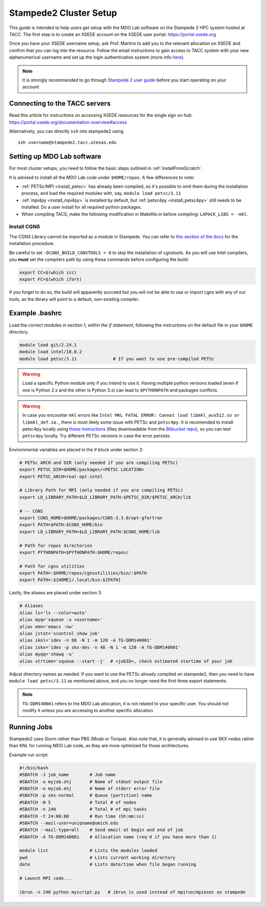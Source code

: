 .. Documentation of a basic setup on the stampede2 cluster.
   Note that the user is assumed to have already gotten an account
   setup, and has access to the login nodes on the cluster.

.. _stampede2:

Stampede2 Cluster Setup
=======================

This guide is intended to help users get setup with the MDO Lab software on the Stampede 2 HPC system hosted at TACC. The first step is to create an XSEDE account on the XSEDE user portal:
https://portal.xsede.org

Once you have your XSEDE username setup, ask Prof. Martins to add you to the relevant allocation on XSEDE and confirm that you can log into the resource.
Follow the email instructions to gain access to TACC system with your new alphanumerical username and set up the login authentication system (more info `here <https://portal.tacc.utexas.edu/tutorials/multifactor-authentication>`_).

.. NOTE ::

   It is strongly recommended to go through `Stampede 2 user guide <https://portal.tacc.utexas.edu/user-guides/stampede2>`_ before you start operating on your account

Connecting to the TACC servers
------------------------------

Read this article for instructions on accessing XSEDE resources for the single sign on hub.
https://portal.xsede.org/documentation-overview#access

Alternatively, you can directly ``ssh`` into stampede2 using

::

   ssh username@stampede2.tacc.utexas.edu

Setting up MDO Lab software
---------------------------
For most cluster setups, you need to follow the basic steps outlined in :ref:`installFromScratch`.

It is advised to install all the MDO Lab code under ``$HOME/repos``. A few differences to note:

- :ref:`PETSc/MPI <install_petsc>` has already been compiled, so it's possible to omit them during the installation process, and load the required modules with, say, ``module load petsc/3.11``

- :ref:`mpi4py <install_mpi4py>` is installed by default, but :ref:`petsc4py <install_petsc4py>` still needs to be installed. Do a user install for all required python packages.

- When compiling TACS, make the following modification in Makefile.in before compiling: ``LAPACK_LIBS = -mkl``.

Install CGNS
~~~~~~~~~~~~

The CGNS Library cannot be imported as a module in Stampede. You can refer to `this section of the docs <http://mdolab.engin.umich.edu/docs/installInstructions/install3rdPartyPackages.html#install-cgns>`_ for the installation procedure.

Be careful to set ``-DCGNS_BUILD_CGNSTOOLS = 0`` to skip the installation of cgnstools.
As you will use Intel compilers, you **must** set the compilers path by using these commands before configuring the build:

.. code-block :: bash

   export CC=$(which icc)
   export FC=$(which ifort)

If you forget to do so, the build will apparently succeed but you will not be able to use or import cgns with any of our tools, as the library will point to a default, non-existing compiler.

Example .bashrc
------------------
Load the correct modules in section 1, `within the if statement`, following the instructions on the default file in your ``$HOME`` directory.

.. code-block:: bash

   module load git/2.24.1
   module load intel/18.0.2
   module load petsc/3.11              # If you want to use pre-compiled PETSc

.. WARNING :: 

   Load a specific Python module only if you intend to use it. Having multiple python versions loaded (even if one is Python 2.x and the other is Python 3.x) can lead to ``$PYTHONPATH`` and packages conflicts.

.. WARNING ::

   In case you encounter ``mkl`` errors like ``Intel MKL FATAL ERROR: Cannot load libmkl_avx512.so or libmkl_def.so.``, there is most likely some issue with PETSc and ``petsc4py``. It is recomended to install petsc4py locally using `these instructions <https://petsc4py.readthedocs.io/en/stable/install.html>`_ (files downloadable from the `Bitbucket repo <https://bitbucket.org/petsc/petsc4py/downloads/>`_), so you can test ``petsc4py`` locally. Try different PETSc versions in case the error persists.

Environmental variables are placed in the if block under section 2:

.. code-block:: bash

   # PETSc ARCH and DIR (only needed if you are compiling PETSc)
   export PETSC_DIR=$HOME/packages/<PETSC LOCATION>
   export PETSC_ARCH=real-opt-intel

   # Library Path for MPI (only needed if you are compiling PETSc)
   export LD_LIBRARY_PATH=$LD_LIBRARY_PATH:$PETSC_DIR/$PETSC_ARCH/lib

   # -- CGNS
   export CGNS_HOME=$HOME/packages/CGNS-3.3.0/opt-gfortran
   export PATH=$PATH:$CGNS_HOME/bin
   export LD_LIBRARY_PATH=$LD_LIBRARY_PATH:$CGNS_HOME/lib

   # Path for repos directories
   export PYTHONPATH=$PYTHONPATH:$HOME/repos/

   # Path for cgns utilities
   export PATH=:$HOME/repos/cgnsutilities/bin/:$PATH
   export PATH=:${HOME}/.local/bin:${PATH}

Lastly, the aliases are placed under section 3.

.. code-block:: bash

   # Aliases
   alias ls='ls --color=auto'
   alias myq='squeue -u <username>'
   alias emn='emacs -nw'
   alias jstat='scontrol show job'
   alias iknl='idev -n 68 -N 1 -m 120 -A TG-DDM140001'
   alias iskx='idev -p skx-dev -n 48 -N 1 -m 120 -A TG-DDM140001'
   alias myqq='showq -u'
   alias strtime='squeue --start -j'  # <jobID>, check estimated startime of your job

Adjust directory names as needed. If you want to use the PETSc already compiled on stampede2, then you need to have ``module load petsc/3.11`` as mentioned above, and you no longer need the first three export statements.

.. NOTE ::

   ``TG-DDM140001`` refers to the MDO Lab allocation, it is not related to your specific user. You should not modify it unless you are accessing to another specific allocation.

Running Jobs
------------
Stampede2 uses Slurm rather than PBS (Moab or Torque). Also note that, it is generally advised to use SKX nodes rather than KNL for running MDO Lab code, as they are more optimized for those architectures.

Example run script:

.. code-block:: bash
    
    #!/bin/bash
    #SBATCH -J job_name        # Job name
    #SBATCH -o myjob.o%j       # Name of stdout output file
    #SBATCH -e myjob.e%j       # Name of stderr error file
    #SBATCH -p skx-normal      # Queue (partition) name
    #SBATCH -N 5               # Total # of nodes
    #SBATCH -n 240             # Total # of mpi tasks
    #SBATCH -t 24:00:00        # Run time (hh:mm:ss)
    #SBATCH --mail-user=uniqname@umich.edu
    #SBATCH --mail-type=all    # Send email at begin and end of job
    #SBATCH -A TG-DDM140001    # Allocation name (req'd if you have more than 1)

    module list                # Lists the modules loaded
    pwd                        # Lists current working directory
    date                       # Lists date/time when file began running

    # Launch MPI code...

    ibrun -n 240 python myscript.py   # ibrun is used instead of mpirun/mpiexec on stampede

.. TODO : short guide for $HOME, $WORK, $SCRATCH
.. TODO : link to system monitor? https://portal.tacc.utexas.edu/system-monitor
.. TODO : add file backup tips
.. TODO : using transfer nodes